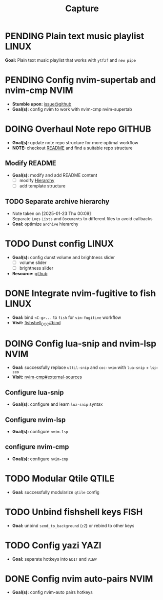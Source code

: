 #+TITLE: Capture
#+DESCRIPTION: Captures and Quick notes

* PENDING Plain text music playlist :LINUX:

*Goal:* Plain text music playlist that works with ~ytfzf~ and ~new pipe~

* PENDING Config nvim-supertab and nvim-cmp :NVIM:

- *Stumble upon:* [[https://github.com/hrsh7th/nvim-cmp/issues/179][issue@github]]
- *Goal(s):* config nvim to work with nvim-cmp nvim-supertab

* DOING Overhaul Note repo :GITHUB:

- *Goal(s):* update note repo structure for more optimal workflow
- *NOTE:* checkout [[./README.org][README]] and find a suitable repo structure

** Modify README

- *Goal(s):* modify and add README content
  - [ ] modify [[./README.org::repo-hierarchy][Hierarchy]]
  - [ ] add template structure

** TODO Separate archive hierarchy
- Note taken on [2025-01-23 Thu 00:09] \\
  Separate ~Logs~ ~Lists~ and ~Documents~ to different files to avoid callbacks
- *Goal:* optimize ~archive~ hierarchy

* TODO Dunst config :LINUX:

- *Goal(s):* config dunst volume and brightness slider
  - [ ] volume slider
  - [ ] brightness slider

- *Resource:*  [[https://github.com/Shringe/dunst-media-control][github]]

* DONE Integrate nvim-fugitive to fish :LINUX:
CLOSED: [2025-01-23 Thu 00:03] DEADLINE: <2025-01-22 Wed 00:00>

- *Goal:* bind ~<C-g>...~ to ~fish~ for ~vim-fugitive~ workflow
- *Visit:* [[https://fishshell.com/docs/current/cmds/bind.html][fishshell_DOC#bind]]

* DOING Config lua-snip and nvim-lsp :NVIM:

- *Goal:* successfully replace ~ultil-snip~ and ~coc-nvim~ with ~lua-snip~ + ~lsp-zeo~
- *Visit:* [[https://a.opnxng.com/exchange/vi.stackexchange.com/questions/41733/how-to-set-up-luasnip-in-neovim-w-lsp-zero][nvim-cmp#external-sources]]

** Configure lua-snip

- *Goal(s):* configure and learn ~lua-snip~ syntax

** Configure nvim-lsp

- *Goal(s):* configure ~nvim-lsp~

** configure nvim-cmp

- *Goal(s):* configure ~nvim-cmp~

* TODO Modular Qtile :QTILE:

- *Goal:* successfully modularize ~qtile~ config

* TODO Unbind fishshell keys :FISH:

- *Goal:* unbind ~send_to_background~ (~cZ~) or rebind to other keys

* TODO Config yazi :YAZI:

- *Goal:* separate hotkeys into ~EDIT~ and ~VIEW~

* DONE Config nvim auto-pairs :NVIM:
CLOSED: [2025-01-24 Fri 21:35]

- *Goal(s):* config nvim-auto pairs hotkeys

